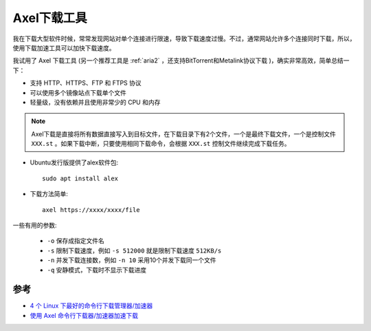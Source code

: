 .. _axel:

==================
Axel下载工具
==================

我在下载大型软件时候，常常发现网站对单个连接进行限速，导致下载速度过慢。不过，通常网站允许多个连接同时下载，所以，使用下载加速工具可以加快下载速度。

我试用了 Axel 下载工具 (另一个推荐工具是 :ref:`aria2` ，还支持BitTorrent和Metalink协议下载 )，确实非常高效，简单总结一下：

- 支持 HTTP、HTTPS、FTP 和 FTPS 协议
- 可以使用多个镜像站点下载单个文件
- 轻量级，没有依赖并且使用非常少的 CPU 和内存

.. note::

   Axel下载是直接将所有数据直接写入到目标文件，在下载目录下有2个文件，一个是最终下载文件，一个是控制文件 ``XXX.st`` 。如果下载中断，只要使用相同下载命令，会根据 ``XXX.st`` 控制文件继续完成下载任务。

- Ubuntu发行版提供了alex软件包::

   sudo apt install alex

- 下载方法简单::

   axel https://xxxx/xxxx/file

一些有用的参数:

  - ``-o`` 保存成指定文件名
  - ``-s`` 限制下载速度，例如 ``-s 512000`` 就是限制下载速度 ``512KB/s``
  - ``-n`` 并发下载连接数，例如 ``-n 10`` 采用10个并发下载同一个文件
  - ``-q`` 安静模式，下载时不显示下载进度

参考
======

- `4 个 Linux 下最好的命令行下载管理器/加速器 <https://linux.cn/article-8124-1.html>`_
- `使用 Axel 命令行下载器/加速器加速下载 <https://linux.cn/article-8129-1.html>`_
